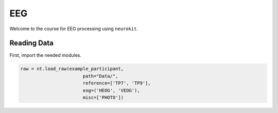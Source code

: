 EEG
###

Welcome to the course for EEG processing using ``neurokit``.

Reading Data 
============

First, import the needed modules.


.. code-block:: python

    raw = nt.load_raw(example_participant,
    			   path="Data/",
    			   reference=['TP7', 'TP9'],
    			   eog=('HEOG', 'VEOG'),
	    		   misc=['PHOTO'])

.. image:: https://github.com/neuropsychology/NeuroKit.py/blob/master/docs/img/Tuto_EEG_1.png
   :scale: 50 %
   :alt: eeg preprocessing channels
   :align: right